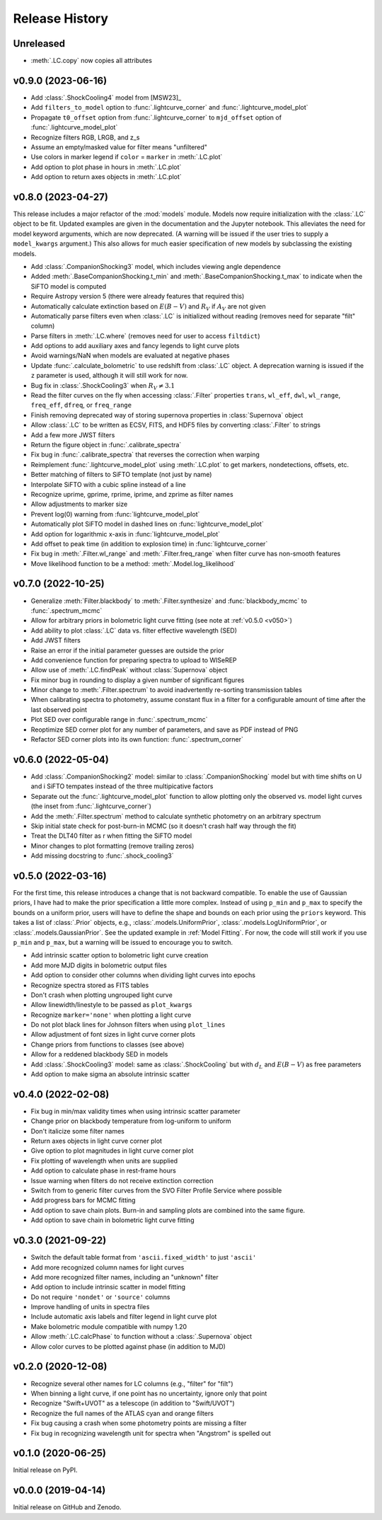 ===============
Release History
===============

Unreleased
----------
* :meth:`.LC.copy` now copies all attributes

v0.9.0 (2023-06-16)
-------------------
* Add :class:`.ShockCooling4` model from [MSW23]_
* Add ``filters_to_model`` option to :func:`.lightcurve_corner` and :func:`.lightcurve_model_plot`
* Propagate ``t0_offset`` option from :func:`.lightcurve_corner` to ``mjd_offset`` option of :func:`.lightcurve_model_plot`
* Recognize filters RGB, LRGB, and z_s
* Assume an empty/masked value for filter means "unfiltered"
* Use colors in marker legend if ``color`` = ``marker`` in :meth:`.LC.plot`
* Add option to plot phase in hours in :meth:`.LC.plot`
* Add option to return axes objects in :meth:`.LC.plot`

v0.8.0 (2023-04-27)
-------------------
This release includes a major refactor of the :mod:`models` module. Models now require initialization with the :class:`.LC` object to be fit. Updated examples are given in the documentation and the Jupyter notebook. This alleviates the need for model keyword arguments, which are now deprecated. (A warning will be issued if the user tries to supply a ``model_kwargs`` argument.) This also allows for much easier specification of new models by subclassing the existing models.

* Add :class:`.CompanionShocking3` model, which includes viewing angle dependence
* Added :meth:`.BaseCompanionShocking.t_min` and :meth:`.BaseCompanionShocking.t_max` to indicate when the SiFTO model is computed
* Require Astropy version 5 (there were already features that required this)
* Automatically calculate extinction based on :math:`E(B-V)` and :math:`R_V` if :math:`A_V` are not given
* Automatically parse filters even when :class:`.LC` is initialized without reading (removes need for separate "filt" column)
* Parse filters in :meth:`.LC.where` (removes need for user to access ``filtdict``)
* Add options to add auxiliary axes and fancy legends to light curve plots
* Avoid warnings/NaN when models are evaluated at negative phases
* Update :func:`.calculate_bolometric` to use redshift from :class:`.LC` object. A deprecation warning is issued if the ``z`` parameter is used, although it will still work for now.
* Bug fix in :class:`.ShockCooling3` when :math:`R_V \ne 3.1`
* Read the filter curves on the fly when accessing :class:`.Filter` properties ``trans``, ``wl_eff``, ``dwl``, ``wl_range``, ``freq_eff``, ``dfreq``, or ``freq_range``
* Finish removing deprecated way of storing supernova properties in :class:`Supernova` object
* Allow :class:`.LC` to be written as ECSV, FITS, and HDF5 files by converting :class:`.Filter` to strings
* Add a few more JWST filters
* Return the figure object in :func:`.calibrate_spectra`
* Fix bug in :func:`.calibrate_spectra` that reverses the correction when warping
* Reimplement :func:`.lightcurve_model_plot` using :meth:`.LC.plot` to get markers, nondetections, offsets, etc.
* Better matching of filters to SiFTO template (not just by name)
* Interpolate SiFTO with a cubic spline instead of a line
* Recognize uprime, gprime, rprime, iprime, and zprime as filter names
* Allow adjustments to marker size
* Prevent log(0) warning from :func:`lightcurve_model_plot`
* Automatically plot SiFTO model in dashed lines on :func:`lightcurve_model_plot`
* Add option for logarithmic x-axis in :func:`lightcurve_model_plot`
* Add offset to peak time (in addition to explosion time) in :func:`lightcurve_corner`
* Fix bug in :meth:`.Filter.wl_range` and :meth:`.Filter.freq_range` when filter curve has non-smooth features
* Move likelihood function to be a method: :meth:`.Model.log_likelihood`

v0.7.0 (2022-10-25)
-------------------
* Generalize :meth:`Filter.blackbody` to :meth:`.Filter.synthesize` and :func:`blackbody_mcmc` to :func:`.spectrum_mcmc`
* Allow for arbitrary priors in bolometric light curve fitting (see note at :ref:`v0.5.0 <v050>`)
* Add ability to plot :class:`.LC` data vs. filter effective wavelength (SED)
* Add JWST filters
* Raise an error if the initial parameter guesses are outside the prior
* Add convenience function for preparing spectra to upload to WISeREP
* Allow use of :meth:`.LC.findPeak` without :class:`Supernova` object
* Fix minor bug in rounding to display a given number of significant figures
* Minor change to :meth:`.Filter.spectrum` to avoid inadvertently re-sorting transmission tables
* When calibrating spectra to photometry, assume constant flux in a filter for a configurable amount of time after the last observed point
* Plot SED over configurable range in :func:`.spectrum_mcmc`
* Reoptimize SED corner plot for any number of parameters, and save as PDF instead of PNG
* Refactor SED corner plots into its own function: :func:`.spectrum_corner`

v0.6.0 (2022-05-04)
-------------------
* Add :class:`.CompanionShocking2` model: similar to :class:`.CompanionShocking` model but with time shifts on U and i SiFTO tempates instead of the three multipicative factors
* Separate out the :func:`.lightcurve_model_plot` function to allow plotting only the observed vs. model light curves (the inset from :func:`.lightcurve_corner`)
* Add the :meth:`.Filter.spectrum` method to calculate synthetic photometry on an arbitrary spectrum
* Skip initial state check for post-burn-in MCMC (so it doesn't crash half way through the fit)
* Treat the DLT40 filter as r when fitting the SiFTO model
* Minor changes to plot formatting (remove trailing zeros)
* Add missing docstring to :func:`.shock_cooling3`

.. _v050:

v0.5.0 (2022-03-16)
-------------------
For the first time, this release introduces a change that is not backward compatible.
To enable the use of Gaussian priors, I have had to make the prior specification a little more complex.
Instead of using ``p_min`` and ``p_max`` to specify the bounds on a uniform prior, users will have to define the shape and bounds on each prior using the ``priors`` keyword.
This takes a list of :class:`.Prior` objects, e.g., :class:`.models.UniformPrior`, :class:`.models.LogUniformPrior`, or :class:`.models.GaussianPrior`.
See the updated example in :ref:`Model Fitting`.
For now, the code will still work if you use ``p_min`` and ``p_max``, but a warning will be issued to encourage you to switch.

* Add intrinsic scatter option to bolometric light curve creation
* Add more MJD digits in bolometric output files
* Add option to consider other columns when dividing light curves into epochs
* Recognize spectra stored as FITS tables
* Don't crash when plotting ungrouped light curve
* Allow linewidth/linestyle to be passed as ``plot_kwargs``
* Recognize ``marker='none'`` when plotting a light curve
* Do not plot black lines for Johnson filters when using ``plot_lines``
* Allow adjustment of font sizes in light curve corner plots
* Change priors from functions to classes (see above)
* Allow for a reddened blackbody SED in models
* Add :class:`.ShockCooling3` model: same as :class:`.ShockCooling` but with :math:`d_L` and :math:`E(B-V)` as free parameters
* Add option to make sigma an absolute intrinsic scatter

v0.4.0 (2022-02-08)
-------------------
* Fix bug in min/max validity times when using intrinsic scatter parameter
* Change prior on blackbody temperature from log-uniform to uniform
* Don't italicize some filter names
* Return axes objects in light curve corner plot
* Give option to plot magnitudes in light curve corner plot
* Fix plotting of wavelength when units are supplied
* Add option to calculate phase in rest-frame hours
* Issue warning when filters do not receive extinction correction
* Switch from to generic filter curves from the SVO Filter Profile Service where possible
* Add progress bars for MCMC fitting
* Add option to save chain plots. Burn-in and sampling plots are combined into the same figure.
* Add option to save chain in bolometric light curve fitting

v0.3.0 (2021-09-22)
-------------------
* Switch the default table format from ``'ascii.fixed_width'`` to just ``'ascii'``
* Add more recognized column names for light curves
* Add more recognized filter names, including an "unknown" filter
* Add option to include intrinsic scatter in model fitting
* Do not require ``'nondet'`` or ``'source'`` columns
* Improve handling of units in spectra files
* Include automatic axis labels and filter legend in light curve plot
* Make bolometric module compatible with numpy 1.20
* Allow :meth:`.LC.calcPhase` to function without a :class:`.Supernova` object
* Allow color curves to be plotted against phase (in addition to MJD)

v0.2.0 (2020-12-08)
-------------------
* Recognize several other names for LC columns (e.g., "filter" for "filt")
* When binning a light curve, if one point has no uncertainty, ignore only that point
* Recognize "Swift+UVOT" as a telescope (in addition to "Swift/UVOT")
* Recognize the full names of the ATLAS cyan and orange filters
* Fix bug causing a crash when some photometry points are missing a filter
* Fix bug in recognizing wavelength unit for spectra when "Angstrom" is spelled out

v0.1.0 (2020-06-25)
-------------------
Initial release on PyPI.

v0.0.0 (2019-04-14)
-------------------
Initial release on GitHub and Zenodo.
